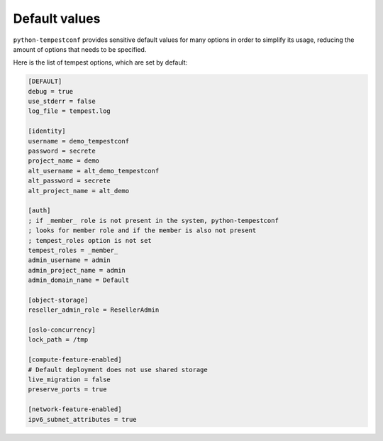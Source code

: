 ==============
Default values
==============

``python-tempestconf`` provides sensitive default values for many options in
order to simplify its usage, reducing the amount of options that needs to be
specified.

Here is the list of tempest options, which are set by default:

.. code-block:: ini

    [DEFAULT]
    debug = true
    use_stderr = false
    log_file = tempest.log

    [identity]
    username = demo_tempestconf
    password = secrete
    project_name = demo
    alt_username = alt_demo_tempestconf
    alt_password = secrete
    alt_project_name = alt_demo

    [auth]
    ; if _member_ role is not present in the system, python-tempestconf
    ; looks for member role and if the member is also not present
    ; tempest_roles option is not set
    tempest_roles = _member_
    admin_username = admin
    admin_project_name = admin
    admin_domain_name = Default

    [object-storage]
    reseller_admin_role = ResellerAdmin

    [oslo-concurrency]
    lock_path = /tmp

    [compute-feature-enabled]
    # Default deployment does not use shared storage
    live_migration = false
    preserve_ports = true

    [network-feature-enabled]
    ipv6_subnet_attributes = true

